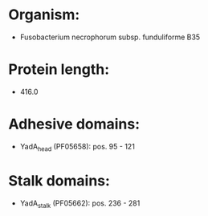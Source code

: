 * Organism:
- Fusobacterium necrophorum subsp. funduliforme B35
* Protein length:
- 416.0
* Adhesive domains:
- YadA_head (PF05658): pos. 95 - 121
* Stalk domains:
- YadA_stalk (PF05662): pos. 236 - 281


